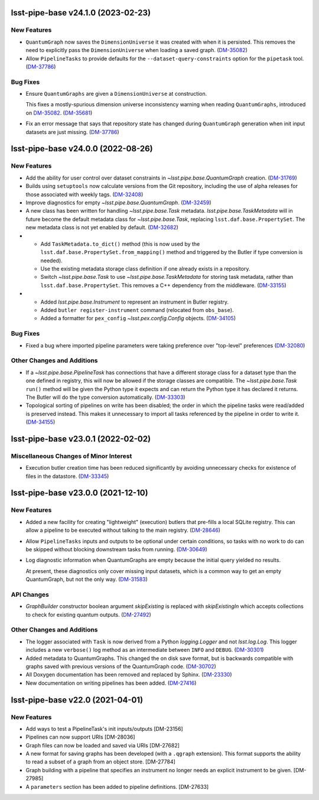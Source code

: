 lsst-pipe-base v24.1.0 (2023-02-23)
===================================

New Features
------------

- ``QuantumGraph`` now saves the ``DimensionUniverse`` it was created with when it is persisted. This removes the need
  to explicitly pass the ``DimensionUniverse`` when loading a saved graph. (`DM-35082 <https://jira.lsstcorp.org/browse/DM-35082>`_)
- Allow ``PipelineTasks`` to provide defaults for the ``--dataset-query-constraints`` option for the ``pipetask`` tool. (`DM-37786 <https://jira.lsstcorp.org/browse/DM-37786>`_)


Bug Fixes
---------

- Ensure ``QuantumGraphs`` are given a ``DimensionUniverse`` at construction.

  This fixes a mostly-spurious dimension universe inconsistency warning when reading ``QuantumGraphs``, introduced on `DM-35082 <https://jira.lsstcorp.org/browse/DM-35082>`_. (`DM-35681 <https://jira.lsstcorp.org/browse/DM-35681>`_)
- Fix an error message that says that repository state has changed during ``QuantumGraph`` generation when init input datasets are just missing. (`DM-37786 <https://jira.lsstcorp.org/browse/DM-37786>`_)


lsst-pipe-base v24.0.0 (2022-08-26)
===================================

New Features
------------

- Add the ability for user control over dataset constraints in `~lsst.pipe.base.QuantumGraph` creation. (`DM-31769 <https://jira.lsstcorp.org/browse/DM-31769>`_)
- Builds using ``setuptools`` now calculate versions from the Git repository, including the use of alpha releases for those associated with weekly tags. (`DM-32408 <https://jira.lsstcorp.org/browse/DM-32408>`_)
- Improve diagnostics for empty `~lsst.pipe.base.QuantumGraph`. (`DM-32459 <https://jira.lsstcorp.org/browse/DM-32459>`_)
- A new class has been written for handling `~lsst.pipe.base.Task` metadata.
  `lsst.pipe.base.TaskMetadata` will in future become the default metadata class for `~lsst.pipe.base.Task`, replacing ``lsst.daf.base.PropertySet``.
  The new metadata class is not yet enabled by default. (`DM-32682 <https://jira.lsstcorp.org/browse/DM-32682>`_)
- * Add ``TaskMetadata.to_dict()`` method (this is now used by the ``lsst.daf.base.PropertySet.from_mapping()`` method and triggered by the Butler if type conversion is needed).
  * Use the existing metadata storage class definition if one already exists in a repository.
  * Switch `~lsst.pipe.base.Task` to use `~lsst.pipe.base.TaskMetadata` for storing task metadata, rather than ``lsst.daf.base.PropertySet``.
    This removes a C++ dependency from the middleware. (`DM-33155 <https://jira.lsstcorp.org/browse/DM-33155>`_)
- * Added `lsst.pipe.base.Instrument` to represent an instrument in Butler registry.
  * Added ``butler register-instrument`` command (relocated from ``obs_base``).
  * Added a formatter for ``pex_config`` `~lsst.pex.config.Config` objects. (`DM-34105 <https://jira.lsstcorp.org/browse/DM-34105>`_)


Bug Fixes
---------

- Fixed a bug where imported pipeline parameters were taking preference over "top-level" preferences (`DM-32080 <https://jira.lsstcorp.org/browse/DM-32080>`_)


Other Changes and Additions
---------------------------

- If a `~lsst.pipe.base.PipelineTask` has connections that have a different storage class for a dataset type than the one defined in registry, this will now be allowed if the  storage classes are compatible.
  The `~lsst.pipe.base.Task` ``run()`` method will be given the Python type it expects and can return the Python type it has declared it returns.
  The Butler will do the type conversion automatically. (`DM-33303 <https://jira.lsstcorp.org/browse/DM-33303>`_)
- Topological sorting of pipelines on write has been disabled; the order in which the pipeline tasks were read/added is preserved instead.
  This makes it unnecessary to import all tasks referenced by the pipeline in order to write it. (`DM-34155 <https://jira.lsstcorp.org/browse/DM-34155>`_)


lsst-pipe-base v23.0.1 (2022-02-02)
===================================

Miscellaneous Changes of Minor Interest
---------------------------------------

- Execution butler creation time has been reduced significantly by avoiding unnecessary checks for existence of files in the datastore. (`DM-33345 <https://jira.lsstcorp.org/browse/DM-33345>`_)


lsst-pipe-base v23.0.0 (2021-12-10)
===================================

New Features
------------

- Added a new facility for creating "lightweight" (execution) butlers that pre-fills a local SQLite registry. This can allow a pipeline to be executed without talking to the main registry. (`DM-28646 <https://jira.lsstcorp.org/browse/DM-28646>`_)
- Allow ``PipelineTasks`` inputs and outputs to be optional under certain conditions, so tasks with no work to do can be skipped without blocking downstream tasks from running. (`DM-30649 <https://jira.lsstcorp.org/browse/DM-30649>`_)
- Log diagnostic information when QuantumGraphs are empty because the initial query yielded no results.

  At present, these diagnostics only cover missing input datasets, which is a common way to get an empty QuantumGraph, but not the only way. (`DM-31583 <https://jira.lsstcorp.org/browse/DM-31583>`_)


API Changes
-----------

- `GraphBuilder` constructor boolean argument `skipExisting` is replaced with
  `skipExistingIn` which accepts collections to check for existing quantum
  outputs. (`DM-27492 <https://jira.lsstcorp.org/browse/DM-27492>`_)


Other Changes and Additions
---------------------------

- The logger associated with ``Task`` is now derived from a Python `logging.Logger` and not `lsst.log.Log`.
  This logger includes a new ``verbose()`` log method as an intermediate between ``INFO`` and ``DEBUG``. (`DM-30301 <https://jira.lsstcorp.org/browse/DM-30301>`_)
- Added metadata to QuantumGraphs. This changed the on disk save format, but is backwards compatible with graphs saved with previous versions of the QuantumGraph code. (`DM-30702 <https://jira.lsstcorp.org/browse/DM-30702>`_)
- All Doxygen documentation has been removed and replaced by Sphinx. (`DM-23330 <https://jira.lsstcorp.org/browse/DM-23330>`_)
- New documentation on writing pipelines has been added. (`DM-27416 <https://jira.lsstcorp.org/browse/DM-27416>`_)


lsst-pipe-base v22.0 (2021-04-01)
=================================

New Features
------------

* Add ways to test a PipelineTask's init inputs/outputs [DM-23156]
* Pipelines can now support URIs [DM-28036]
* Graph files can now be loaded and saved via URIs [DM-27682]
* A new format for saving graphs has been developed (with a ``.qgraph`` extension). This format supports the ability to read a subset of a graph from an object store. [DM-27784]
* Graph building with a pipeline that specifies an instrument no longer needs an explicit instrument to be given. [DM-27985]
* A ``parameters`` section has been added to pipeline definitions. [DM-27633]
